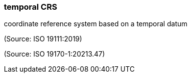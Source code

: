 === temporal CRS

coordinate reference system based on a temporal datum

(Source: ISO 19111:2019)

(Source: ISO 19170-1:20213.47)

